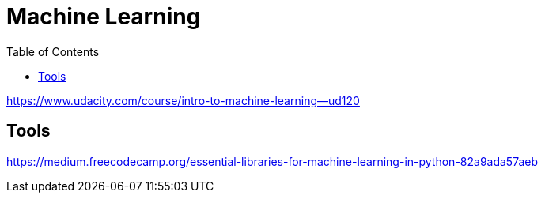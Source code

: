 = Machine Learning
:toc:

https://www.udacity.com/course/intro-to-machine-learning--ud120

== Tools

https://medium.freecodecamp.org/essential-libraries-for-machine-learning-in-python-82a9ada57aeb